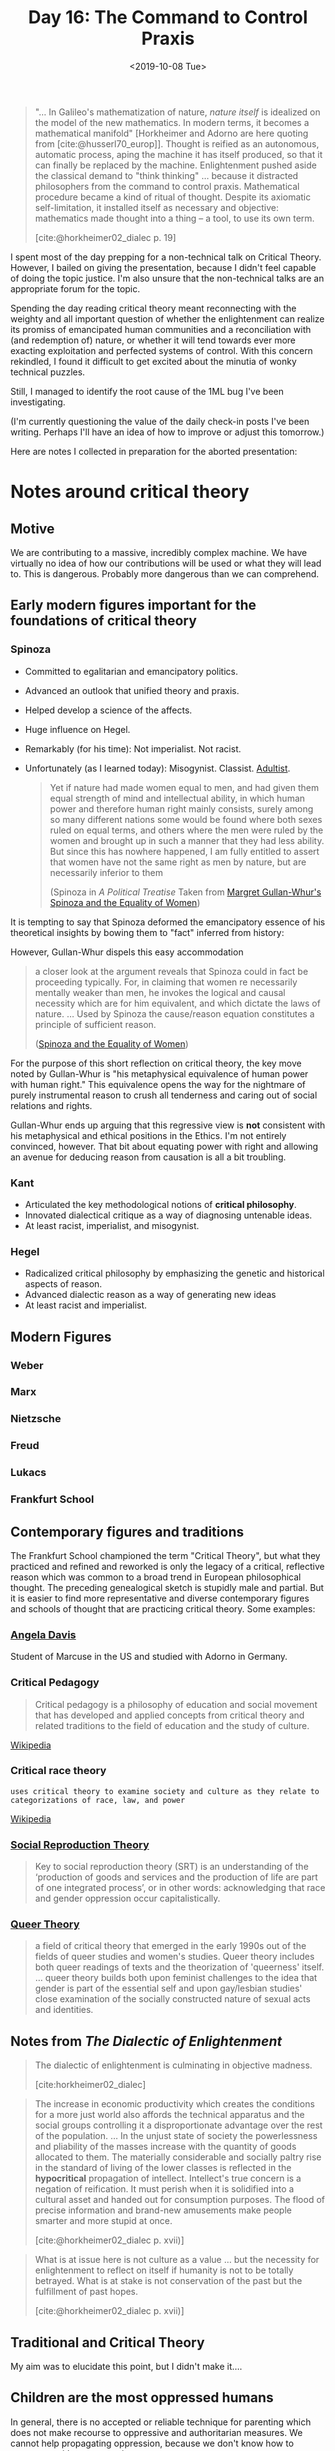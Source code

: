 #+TITLE: Day 16: The Command to Control Praxis
#+DATE: <2019-10-08 Tue>

#+BEGIN_QUOTE
"... In Galileo's mathematization of nature, /nature itself/ is idealized on the
model of the new mathematics. In modern terms, it becomes a mathematical
manifold" [Horkheimer and Adorno are here quoting from [cite:@husserl70_europ]].
Thought is reified as an autonomous, automatic process, aping the machine it has
itself produced, so that it can finally be replaced by the machine.
Enlightenment pushed aside the classical demand to "think thinking" ... because
it distracted philosophers from the command to control praxis. Mathematical
procedure became a kind of ritual of thought. Despite its axiomatic
self-limitation, it installed itself as necessary and objective: mathematics
made thought into a thing -- a tool, to use its own term.

[cite:@horkheimer02_dialec p. 19]
#+END_QUOTE

I spent most of the day prepping for a non-technical talk on Critical Theory.
However, I bailed on giving the presentation, because I didn't feel capable of
doing the topic justice. I'm also unsure that the non-technical talks are an
appropriate forum for the topic.

Spending the day reading critical theory meant reconnecting with the weighty and
all important question of whether the enlightenment can realize its promiss of
emancipated human communities and a reconciliation with (and redemption of)
nature, or whether it will tend towards ever more exacting exploitation and
perfected systems of control. With this concern rekindled, I found it difficult
to get excited about the minutia of wonky technical puzzles.

Still, I managed to identify the root cause of the 1ML bug I've been
investigating.

(I'm currently questioning the value of the daily check-in posts I've been
writing. Perhaps I'll have an idea of how to improve or adjust this tomorrow.)

Here are notes I collected in preparation for the aborted presentation:

* Notes around critical theory

** Motive

We are contributing to a massive, incredibly complex machine. We have virtually
no idea of how our contributions will be used or what they will lead to. This is
dangerous. Probably more dangerous than we can comprehend.

** Early modern figures important for the foundations of critical theory

*** Spinoza

- Committed to egalitarian and emancipatory politics.
- Advanced an outlook that unified theory and praxis.
- Helped develop a science of the affects.
- Huge influence on Hegel.
- Remarkably (for his time): Not imperialist. Not racist.
- Unfortunately (as I learned today): Misogynist. Classist. [[https://parentingforsocialchange.com/common-oppression-of-childhood-html/][Adultist]].

  #+BEGIN_QUOTE
  Yet if nature had made women equal to men, and had given them equal strength of
  mind and intellectual ability, in which human power and therefore human right
  mainly consists, surely among so many different nations some would be found
  where both sexes ruled on equal terms, and others where the men were ruled by
  the women and brought up in such a manner that they had less ability. But since
  this has nowhere happened, I am fully entitled to assert that women have not the
  same right as men by nature, but are necessarily inferior to them

  (Spinoza in /A Political Treatise/ Taken from [[https://spinozaauthor.wordpress.com/books-by-spinozaauthor-margaret-gullan-whur/articles-on-spinoza-by-margaret-gullan-whur/spinoza-and-the-equality-of-women/][Margret Gullan-Whur's Spinoza
  and the Equality of Women]])
  #+END_QUOTE

It is tempting to say that Spinoza deformed the emancipatory essence of his
theoretical insights by bowing them to "fact" inferred from history:

However, Gullan-Whur dispels this easy accommodation

#+BEGIN_QUOTE
a closer look at the argument reveals that Spinoza could in fact be proceeding
typically. For, in claiming that women re necessarily mentally weaker than men,
he invokes the logical and causal necessity which are for him equivalent, and
which dictate the laws of nature. ... Used by Spinoza the cause/reason equation
constitutes a principle of sufficient reason.

([[https://spinozaauthor.wordpress.com/books-by-spinozaauthor-margaret-gullan-whur/articles-on-spinoza-by-margaret-gullan-whur/spinoza-and-the-equality-of-women/][Spinoza and the Equality of Women]])
#+END_QUOTE

For the purpose of this short reflection on critical theory, the key move noted
by Gullan-Whur is "his metaphysical equivalence of human power with human
right." This equivalence opens the way for the nightmare of purely instrumental
reason to crush all tenderness and caring out of social relations and rights.

Gullan-Whur ends up arguing that this regressive view is *not* consistent with
his metaphysical and ethical positions in the Ethics. I'm not entirely
convinced, however. That bit about equating power with right and allowing an
avenue for deducing reason from causation is all a bit troubling.
*** Kant
- Articulated the key methodological notions of *critical philosophy*.
- Innovated dialectical critique as a way of diagnosing untenable ideas.
- At least racist, imperialist, and misogynist.
*** Hegel
- Radicalized critical philosophy by emphasizing the genetic and historical aspects of reason.
- Advanced dialectic reason as a way of generating new ideas
- At least racist and imperialist.


** Modern Figures
*** Weber
*** Marx
*** Nietzsche
*** Freud
*** Lukacs
*** Frankfurt School

** Contemporary figures and traditions
The Frankfurt School championed the term "Critical Theory", but what they
practiced and refined and reworked is only the legacy of a critical, reflective
reason which was common to a broad trend in European philosophical thought. The
preceding genealogical sketch is stupidly male and partial. But it is easier to
find more representative and diverse contemporary figures and schools of thought
that are practicing critical theory. Some examples:

*** [[https://www.google.com/search?client=firefox-b-1-d&q=angela+davis][Angela Davis]]

Student of Marcuse in the US and studied with Adorno in Germany.

*** Critical Pedagogy

#+BEGIN_QUOTE
Critical pedagogy is a philosophy of education and social movement that has
developed and applied concepts from critical theory and related traditions to
the field of education and the study of culture.
#+END_QUOTE
[[https://en.wikipedia.org/wiki/Critical_pedagogy][Wikipedia]]

*** Critical race theory

#+BEGIN_SRC
uses critical theory to examine society and culture as they relate to
categorizations of race, law, and power
#+END_SRC
[[https://en.wikipedia.org/wiki/Critical_race_theory][Wikipedia]]

*** [[https://www.plutobooks.com/blog/social-reproduction-theory-ferguson/][Social Reproduction Theory]]

#+BEGIN_QUOTE
Key to social reproduction theory (SRT) is an understanding of the ‘production
of goods and services and the production of life are part of one integrated
process’, or in other words: acknowledging that race and gender oppression occur
capitalistically.
#+END_QUOTE

*** [[https://en.wikipedia.org/wiki/Queer_theory][Queer Theory]]

#+BEGIN_QUOTE
a field of critical theory that emerged in the early 1990s out of the fields of
queer studies and women's studies. Queer theory includes both queer readings of
texts and the theorization of 'queerness' itself. ... queer theory builds both
upon feminist challenges to the idea that gender is part of the essential self
and upon gay/lesbian studies' close examination of the socially constructed
nature of sexual acts and identities.
#+END_QUOTE

** Notes from /The Dialectic of Enlightenment/

#+BEGIN_QUOTE
The dialectic of enlightenment is culminating in objective madness.

[cite:horkheimer02_dialec]
#+END_QUOTE


#+BEGIN_QUOTE
The increase in economic productivity which creates the conditions for a more
just world also affords the technical apparatus and the social groups
controlling it a disproportionate advantage over the rest of the population.
... In the unjust state of society the powerlessness and pliability of the
masses increase with the quantity of goods allocated to them. The materially
considerable and socially paltry rise in the standard of living of the lower
classes is reflected in the *hypocritical* propagation of intellect. Intellect's
true concern is a negation of reification. It must perish when it is solidified
into a cultural asset and handed out for consumption purposes. The flood of
precise information and brand-new amusements make people smarter and more stupid
at once.

[cite:@horkheimer02_dialec p. xvii)]
#+END_QUOTE

#+BEGIN_QUOTE
What is at issue here is not culture as a value ... but the necessity for
enlightenment to reflect on itself if humanity is not to be totally betrayed.
What is at stake is not conservation of the past but the fulfillment of past
hopes.

[cite:@horkheimer02_dialec p. xvii)]
#+END_QUOTE

** Traditional and Critical Theory

My aim was to elucidate this point, but I didn't make it....

** Children are the most oppressed humans

In general, there is no accepted or reliable technique for parenting which does
not make recourse to oppressive and authoritarian measures. We cannot help
propagating oppression, because we don't know how to propagate without
oppressing.

#+BEGIN_QUOTE
We may have had loving parents and caring teachers. However, in our culture
and society, the dominant paradigm is one of adults controlling the lives of
children. Even if done with love, this control and domination fundamentally
disempowers children.

Our paradigm teaches children to question themselves and rely on authority
figures to make decisions for them and to tell them what is right. The need for
autonomy and self-determination is sacrificed to the need for order and
productivity. Indoctrination into this kind of world-view is easier if the power
of children is dismissed and disregarded.

([[https://parentingforsocialchange.com/common-oppression-of-childhood-html/][Teresa Graham Brett]])
#+END_QUOTE

** Exhaustion

#+BEGIN_QUOTE
I imagine that I am nostalgic today because so few people seem to believe that
anybody has any revolutionary potential left.

([[https://pages.gseis.ucla.edu/faculty/kellner/Illumina%20Folder/Angela_Davis%5B1%5D%5B1%5D.pdf][Angela Davis]])
#+END_QUOTE

bibliography:~/Dropbox/bibliography/references.bib
